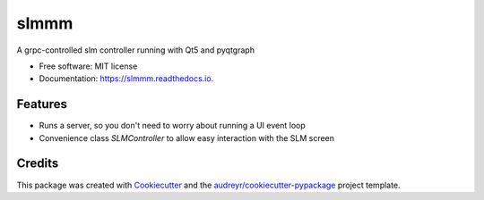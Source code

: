 =====
slmmm
=====


.. image:: https://img.shields.io/pypi/v/slmmm.svg
        :target: https://pypi.python.org/pypi/slmmm

.. image:: https://img.shields.io/travis/maxastyler/slmmm.svg
        :target: https://travis-ci.com/maxastyler/slmmm

.. image:: https://readthedocs.org/projects/slmmm/badge/?version=latest
        :target: https://slmmm.readthedocs.io/en/latest/?badge=latest
        :alt: Documentation Status




A grpc-controlled slm controller running with Qt5 and pyqtgraph


* Free software: MIT license
* Documentation: https://slmmm.readthedocs.io.


Features
--------

* Runs a server, so you don't need to worry about running a UI event loop
* Convenience class `SLMController` to allow easy interaction with the SLM screen

Credits
-------

This package was created with Cookiecutter_ and the `audreyr/cookiecutter-pypackage`_ project template.

.. _Cookiecutter: https://github.com/audreyr/cookiecutter
.. _`audreyr/cookiecutter-pypackage`: https://github.com/audreyr/cookiecutter-pypackage

